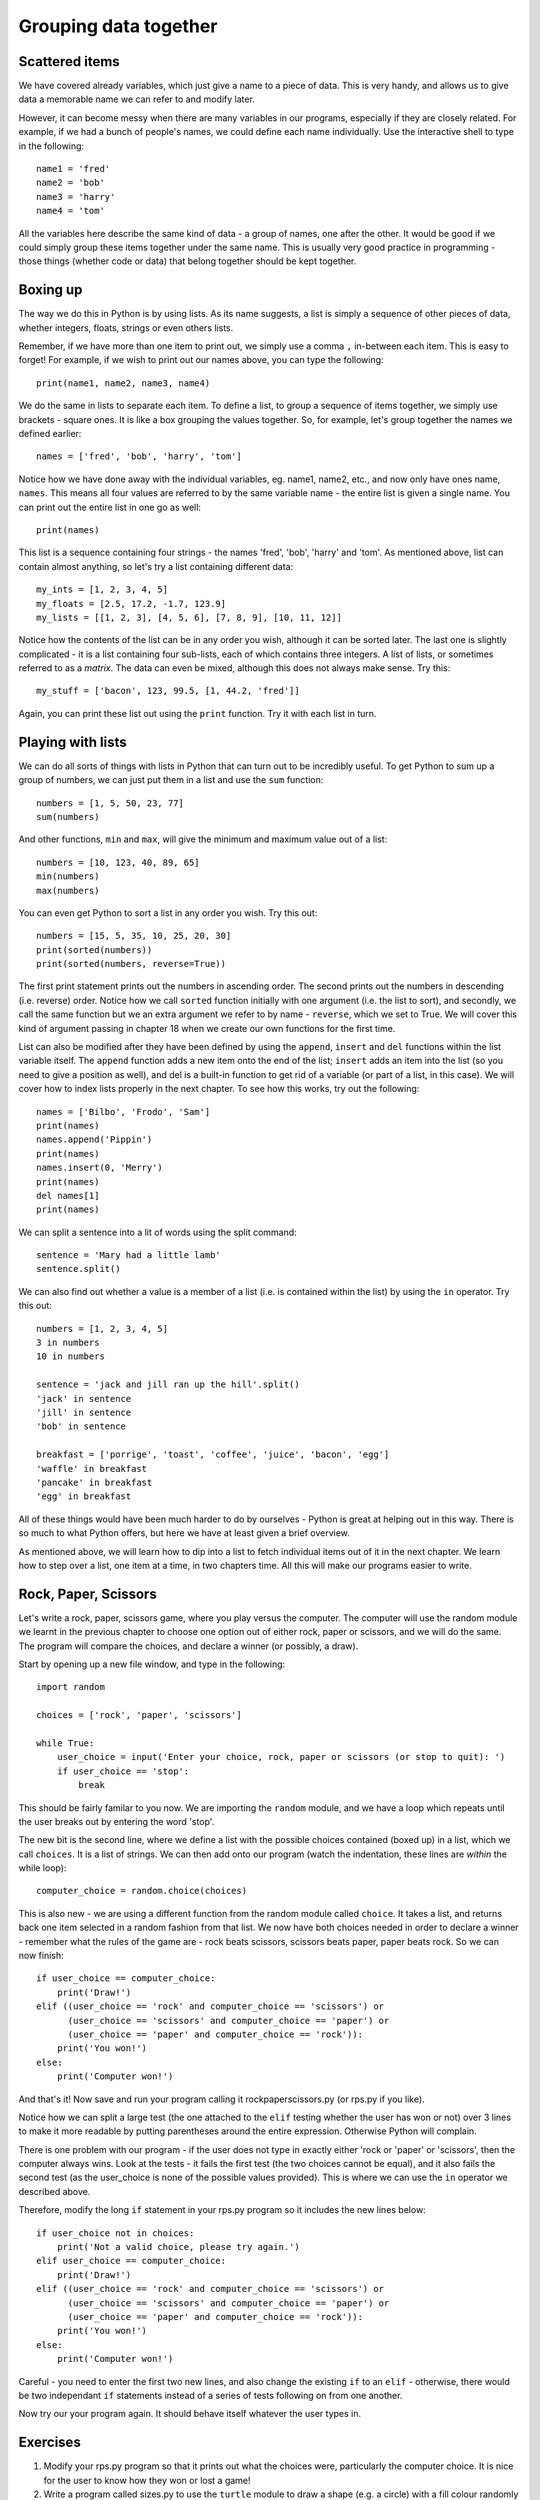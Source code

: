 Grouping data together
======================

Scattered items
---------------

We have covered already variables, which just give a name to a piece of data.  This is very handy, and allows us to give data a memorable name we can refer to and modify later.

However, it can become messy when there are many variables in our programs, especially if they are closely related.  For example, if we had a bunch of people's names, we could define each name individually.  Use the interactive shell to type in the following::

    name1 = 'fred'
    name2 = 'bob'
    name3 = 'harry'
    name4 = 'tom'
    
All the variables here describe the same kind of data - a group of names, one after the other.  It would be good if we could simply group these items together under the same name.  This is usually very good practice in programming - those things (whether code or data) that belong together should be kept together.

Boxing up
---------

The way we do this in Python is by using lists.  As its name suggests, a list is simply a sequence of other pieces of data, whether integers, floats, strings or even others lists.

Remember, if we have more than one item to print out, we simply use a comma ``,`` in-between each item.  This is easy to forget!  For example, if we wish to print out our names above, you can type the following::

    print(name1, name2, name3, name4)
    
We do the same in lists to separate each item.  To define a list, to group a sequence of items together, we simply use brackets - square ones.  It is like a box grouping the values together.  So, for example, let's group together the names we defined earlier::

    names = ['fred', 'bob', 'harry', 'tom']
    
Notice how we have done away with the individual variables, eg. name1, name2, etc., and now only have ones name, ``names``.  This means all four values are referred to by the same variable name - the entire list is given a single name.  You can print out the entire list in one go as well::

    print(names)

This list is a sequence containing four strings - the names 'fred', 'bob', 'harry' and 'tom'.  As mentioned above, list can contain almost anything, so let's try a list containing different data::

    my_ints = [1, 2, 3, 4, 5]
    my_floats = [2.5, 17.2, -1.7, 123.9]
    my_lists = [[1, 2, 3], [4, 5, 6], [7, 8, 9], [10, 11, 12]]
    
Notice how the contents of the list can be in any order you wish, although it can be sorted later.  The last one is slightly complicated - it is a list containing four sub-lists, each of which contains three integers.  A list of lists, or sometimes referred to as a *matrix*.  The data can even be mixed, although this does not always make sense.  Try this::

    my_stuff = ['bacon', 123, 99.5, [1, 44.2, 'fred']]
    
Again, you can print these list out using the ``print`` function.  Try it with each list in turn.

Playing with lists
------------------

We can do all sorts of things with lists in Python that can turn out to be incredibly useful.  To get Python to sum up a group of numbers, we can just put them in a list and use the ``sum`` function::

    numbers = [1, 5, 50, 23, 77]
    sum(numbers)
    
And other functions, ``min`` and ``max``, will give the minimum and maximum value out of a list::

    numbers = [10, 123, 40, 89, 65]
    min(numbers)
    max(numbers)

You can even get Python to sort a list in any order you wish.  Try this out::

    numbers = [15, 5, 35, 10, 25, 20, 30]
    print(sorted(numbers))
    print(sorted(numbers, reverse=True))
    
The first print statement prints out the numbers in ascending order.  The second prints out the numbers in descending (i.e. reverse) order.  Notice how we call ``sorted`` function initially with one argument (i.e. the list to sort), and secondly, we call the same function but we an extra argument we refer to by name - ``reverse``, which we set to True.  We will cover this kind of argument passing in chapter 18 when we create our own functions for the first time.

List can also be modified after they have been defined by using the ``append``, ``insert`` and ``del`` functions within the list variable itself.  The ``append`` function adds a new item onto the end of the list; ``insert`` adds an item into the list (so you need to give a position as well), and del is a built-in function to get rid of a variable (or part of a list, in this case).  We will cover how to index lists properly in the next chapter.  To see how this works, try out the following::

    names = ['Bilbo', 'Frodo', 'Sam']
    print(names)
    names.append('Pippin')
    print(names)
    names.insert(0, 'Merry')
    print(names)
    del names[1]
    print(names)
    
.. todo:: Perhaps the previous section on modifying lists should be in the slicing chapter.

We can split a sentence into a lit of words using the split command::

    sentence = 'Mary had a little lamb'
    sentence.split()
    
We can also find out whether a value is a member of a list (i.e. is contained within the list) by using the ``in`` operator.  Try this out::

    numbers = [1, 2, 3, 4, 5]
    3 in numbers
    10 in numbers
    
    sentence = 'jack and jill ran up the hill'.split()
    'jack' in sentence
    'jill' in sentence
    'bob' in sentence
    
    breakfast = ['porrige', 'toast', 'coffee', 'juice', 'bacon', 'egg']
    'waffle' in breakfast
    'pancake' in breakfast
    'egg' in breakfast
    
All of these things would have been much harder to do by ourselves - Python is great at helping out in this way.  There is so much to what Python offers, but here we have at least given a brief overview.

As mentioned above, we will learn how to dip into a list to fetch individual items out of it in the next chapter.  We learn how to step over a list, one item at a time, in two chapters time.  All this will make our programs easier to write.

Rock, Paper, Scissors
---------------------

Let's write a rock, paper, scissors game, where you play versus the computer.  The computer will use the random module we learnt in the previous chapter to choose one option out of either rock, paper or scissors, and we will do the same.  The program will compare the choices, and declare a winner (or possibly, a draw).

Start by opening up a new file window, and type in the following::

    import random
    
    choices = ['rock', 'paper', 'scissors']
    
    while True:
        user_choice = input('Enter your choice, rock, paper or scissors (or stop to quit): ')
        if user_choice == 'stop':
            break

This should be fairly familar to you now.  We are importing the ``random`` module, and we have a loop which repeats until the user breaks out by entering the word 'stop'.

The new bit is the second line, where we define a list with the possible choices contained (boxed up) in a list, which we call ``choices``.  It is a list of strings.  We can then add onto our program (watch the indentation, these lines are *within* the while loop)::

        computer_choice = random.choice(choices)
        
This is also new - we are using a different function from the random module called ``choice``.  It takes a list, and returns back one item selected in a random fashion from that list.  We now have both choices needed in order to declare a winner - remember what the rules of the game are - rock beats scissors, scissors beats paper, paper beats rock.  So we can now finish::

        if user_choice == computer_choice:
            print('Draw!')
        elif ((user_choice == 'rock' and computer_choice == 'scissors') or
              (user_choice == 'scissors' and computer_choice == 'paper') or
              (user_choice == 'paper' and computer_choice == 'rock')):
            print('You won!')
        else:
            print('Computer won!')
            
And that's it!  Now save and run your program calling it rockpaperscissors.py (or rps.py if you like).  

Notice how we can split a large test (the one attached to the ``elif`` testing whether the user has won or not) over 3 lines to make it more readable by putting parentheses around the entire expression.  Otherwise Python will complain.

There is one problem with our program - if the user does not type in exactly either 'rock or 'paper' or 'scissors', then the computer always wins.  Look at the tests - it fails the first test (the two choices cannot be equal), and it also fails the second test (as the user_choice is none of the possible values provided).  This is where we can use the ``in`` operator we described above.

Therefore, modify the long ``if`` statement in your rps.py program so it includes the new lines below::

        if user_choice not in choices:
            print('Not a valid choice, please try again.')
        elif user_choice == computer_choice:
            print('Draw!')
        elif ((user_choice == 'rock' and computer_choice == 'scissors') or
              (user_choice == 'scissors' and computer_choice == 'paper') or
              (user_choice == 'paper' and computer_choice == 'rock')):
            print('You won!')
        else:
            print('Computer won!')

Careful - you need to enter the first two new lines, and also change the existing ``if`` to an ``elif`` - otherwise, there would be two independant ``if`` statements instead of a series of tests following on from one another.

Now try our your program again.  It should behave itself whatever the user types in.

Exercises
---------

1. Modify your rps.py program so that it prints out what the choices were, particularly the computer choice.  It is nice for the user to know how they won or lost a game!

2. Write a program called sizes.py to use the ``turtle`` module to draw a shape (e.g. a circle) with a fill colour randomly selected.  You could defined your colours such as ``colors = ['red', 'green', 'blue', 'magenta', 'cyan', 'yellow']``, and use the ``random.choice`` function to choose between them, passing the result into ``turtle.fillcolor`` function.  Don't forget to call ``turtle.begin_fill`` and ``turtle.end_fill`` before and after drawing your shape, respectively!

Things to remember
------------------

1. To group a number of items together we box them together using square brackets, with an opening bracket ``[`` at the beginning, and a closing bracket ``]`` at the end.

2. Separate each item within the list using a comma.

3. Use the ``in`` operator to test whether a value is contained by the list.

4. Use the ``choice`` function from the ``random`` module to select one item, chosen in a random fashion, from a list of possible items.

5. We now know five types of data - integers, floats, strings, booleans and lists.  Lists can contain any of the other types of data, including sub-lists!
